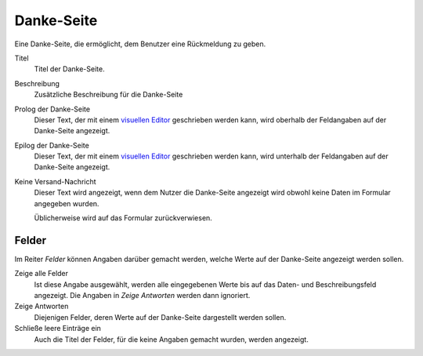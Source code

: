 ===========
Danke-Seite
===========

Eine Danke-Seite, die ermöglicht, dem Benutzer eine Rückmeldung zu geben.

Titel
  Titel der Danke-Seite.
Beschreibung
  Zusätzliche Beschreibung für die Danke-Seite
Prolog der Danke-Seite
  Dieser Text, der mit einem `visuellen Editor`_ geschrieben werden kann, wird oberhalb der Feldangaben auf der Danke-Seite angezeigt.
Epilog der Danke-Seite
  Dieser Text, der mit einem `visuellen Editor`_ geschrieben werden kann, wird unterhalb der Feldangaben auf der Danke-Seite angezeigt.
Keine Versand-Nachricht
  Dieser Text wird angezeigt, wenn dem Nutzer die Danke-Seite angezeigt wird obwohl keine Daten im Formular angegeben wurden.

  Üblicherweise wird auf das Formular zurückverwiesen.

.. _`visuellen Editor`: ../../../visueller-editor-tinymce

Felder
------

Im Reiter *Felder* können Angaben darüber gemacht werden, welche Werte auf der Danke-Seite angezeigt werden sollen.

Zeige alle Felder
  Ist diese Angabe ausgewählt, werden alle eingegebenen Werte bis auf das Daten- und Beschreibungsfeld angezeigt. Die Angaben in *Zeige Antworten* werden dann ignoriert.
Zeige Antworten
  Diejenigen Felder, deren Werte auf der Danke-Seite dargestellt werden sollen.
Schließe leere Einträge ein
  Auch die Titel der Felder, für die keine Angaben gemacht wurden, werden angezeigt.
